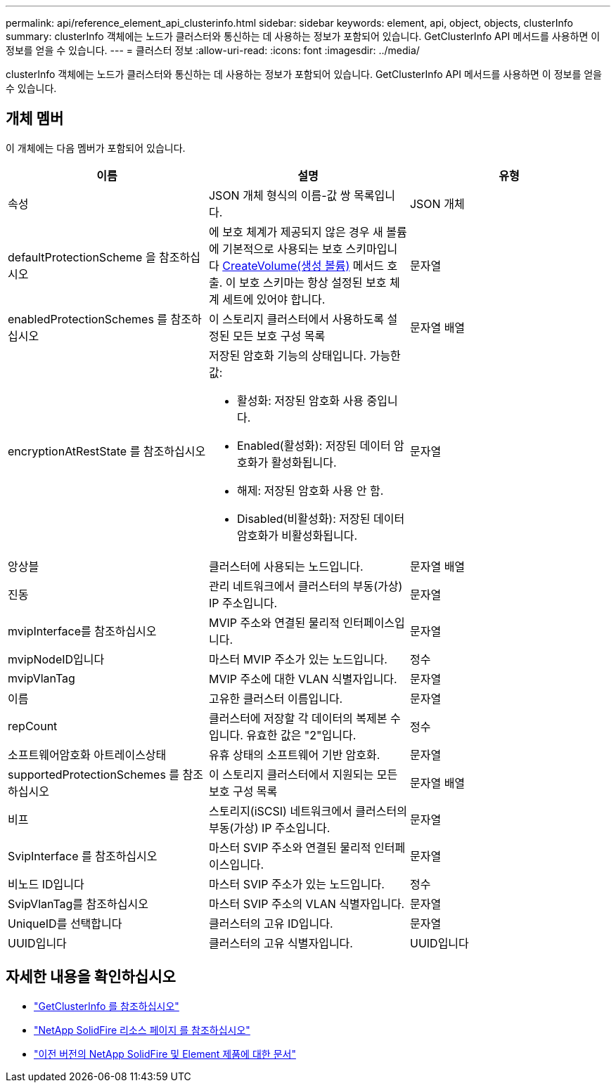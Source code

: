 ---
permalink: api/reference_element_api_clusterinfo.html 
sidebar: sidebar 
keywords: element, api, object, objects, clusterInfo 
summary: clusterInfo 객체에는 노드가 클러스터와 통신하는 데 사용하는 정보가 포함되어 있습니다. GetClusterInfo API 메서드를 사용하면 이 정보를 얻을 수 있습니다. 
---
= 클러스터 정보
:allow-uri-read: 
:icons: font
:imagesdir: ../media/


[role="lead"]
clusterInfo 객체에는 노드가 클러스터와 통신하는 데 사용하는 정보가 포함되어 있습니다. GetClusterInfo API 메서드를 사용하면 이 정보를 얻을 수 있습니다.



== 개체 멤버

이 개체에는 다음 멤버가 포함되어 있습니다.

|===
| 이름 | 설명 | 유형 


 a| 
속성
 a| 
JSON 개체 형식의 이름-값 쌍 목록입니다.
 a| 
JSON 개체



 a| 
defaultProtectionScheme 을 참조하십시오
 a| 
에 보호 체계가 제공되지 않은 경우 새 볼륨에 기본적으로 사용되는 보호 스키마입니다 xref:reference_element_api_createvolume.adoc[CreateVolume(생성 볼륨)] 메서드 호출. 이 보호 스키마는 항상 설정된 보호 체계 세트에 있어야 합니다.
 a| 
문자열



 a| 
enabledProtectionSchemes 를 참조하십시오
 a| 
이 스토리지 클러스터에서 사용하도록 설정된 모든 보호 구성 목록
 a| 
문자열 배열



 a| 
encryptionAtRestState 를 참조하십시오
 a| 
저장된 암호화 기능의 상태입니다. 가능한 값:

* 활성화: 저장된 암호화 사용 중입니다.
* Enabled(활성화): 저장된 데이터 암호화가 활성화됩니다.
* 해제: 저장된 암호화 사용 안 함.
* Disabled(비활성화): 저장된 데이터 암호화가 비활성화됩니다.

 a| 
문자열



 a| 
앙상블
 a| 
클러스터에 사용되는 노드입니다.
 a| 
문자열 배열



 a| 
진동
 a| 
관리 네트워크에서 클러스터의 부동(가상) IP 주소입니다.
 a| 
문자열



 a| 
mvipInterface를 참조하십시오
 a| 
MVIP 주소와 연결된 물리적 인터페이스입니다.
 a| 
문자열



 a| 
mvipNodeID입니다
 a| 
마스터 MVIP 주소가 있는 노드입니다.
 a| 
정수



 a| 
mvipVlanTag
 a| 
MVIP 주소에 대한 VLAN 식별자입니다.
 a| 
문자열



 a| 
이름
 a| 
고유한 클러스터 이름입니다.
 a| 
문자열



 a| 
repCount
 a| 
클러스터에 저장할 각 데이터의 복제본 수입니다. 유효한 값은 "2"입니다.
 a| 
정수



 a| 
소프트웨어암호화 아트레이스상태
 a| 
유휴 상태의 소프트웨어 기반 암호화.
 a| 
문자열



 a| 
supportedProtectionSchemes 를 참조하십시오
 a| 
이 스토리지 클러스터에서 지원되는 모든 보호 구성 목록
 a| 
문자열 배열



 a| 
비프
 a| 
스토리지(iSCSI) 네트워크에서 클러스터의 부동(가상) IP 주소입니다.
 a| 
문자열



 a| 
SvipInterface 를 참조하십시오
 a| 
마스터 SVIP 주소와 연결된 물리적 인터페이스입니다.
 a| 
문자열



 a| 
비노드 ID입니다
 a| 
마스터 SVIP 주소가 있는 노드입니다.
 a| 
정수



 a| 
SvipVlanTag를 참조하십시오
 a| 
마스터 SVIP 주소의 VLAN 식별자입니다.
 a| 
문자열



 a| 
UniqueID를 선택합니다
 a| 
클러스터의 고유 ID입니다.
 a| 
문자열



 a| 
UUID입니다
 a| 
클러스터의 고유 식별자입니다.
 a| 
UUID입니다

|===
[discrete]
== 자세한 내용을 확인하십시오

* link:../api/reference_element_api_getclusterinfo.html["GetClusterInfo 를 참조하십시오"]
* https://www.netapp.com/data-storage/solidfire/documentation/["NetApp SolidFire 리소스 페이지 를 참조하십시오"^]
* https://docs.netapp.com/sfe-122/topic/com.netapp.ndc.sfe-vers/GUID-B1944B0E-B335-4E0B-B9F1-E960BF32AE56.html["이전 버전의 NetApp SolidFire 및 Element 제품에 대한 문서"^]


